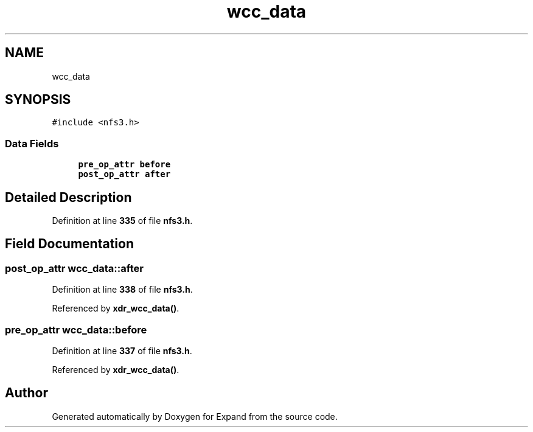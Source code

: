 .TH "wcc_data" 3 "Wed May 24 2023" "Version Expand version 1.0r5" "Expand" \" -*- nroff -*-
.ad l
.nh
.SH NAME
wcc_data
.SH SYNOPSIS
.br
.PP
.PP
\fC#include <nfs3\&.h>\fP
.SS "Data Fields"

.in +1c
.ti -1c
.RI "\fBpre_op_attr\fP \fBbefore\fP"
.br
.ti -1c
.RI "\fBpost_op_attr\fP \fBafter\fP"
.br
.in -1c
.SH "Detailed Description"
.PP 
Definition at line \fB335\fP of file \fBnfs3\&.h\fP\&.
.SH "Field Documentation"
.PP 
.SS "\fBpost_op_attr\fP wcc_data::after"

.PP
Definition at line \fB338\fP of file \fBnfs3\&.h\fP\&.
.PP
Referenced by \fBxdr_wcc_data()\fP\&.
.SS "\fBpre_op_attr\fP wcc_data::before"

.PP
Definition at line \fB337\fP of file \fBnfs3\&.h\fP\&.
.PP
Referenced by \fBxdr_wcc_data()\fP\&.

.SH "Author"
.PP 
Generated automatically by Doxygen for Expand from the source code\&.
